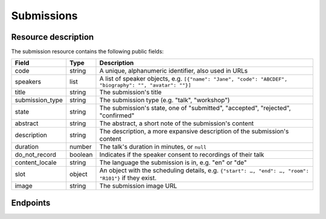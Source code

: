 Submissions
===========

Resource description
--------------------

The submission resource contains the following public fields:

.. rst-class:: rest-resource-table

===================================== ========================== =======================================================
Field                                 Type                       Description
===================================== ========================== =======================================================
code                                  string                     A unique, alphanumeric identifier, also used in URLs
speakers                              list                       A list of speaker objects, e.g. ``[{"name": "Jane", "code": "ABCDEF", "biography": "", "avatar": ""}]``
title                                 string                     The submission's title
submission_type                       string                     The submission type (e.g. "talk", "workshop")
state                                 string                     The submission's state, one of "submitted", "accepted", "rejected", "confirmed"
abstract                              string                     The abstract, a short note of the submission's content
description                           string                     The description, a more expansive description of the submission's content
duration                              number                     The talk's duration in minutes, or ``null``
do_not_record                         boolean                    Indicates if the speaker consent to recordings of their talk
content_locale                        string                     The language the submission is in, e.g. "en" or "de"
slot                                  object                     An object with the scheduling details, e.g. ``{"start": …, "end": …, "room": "R101"}`` if they exist.
image                                 string                     The submission image URL
===================================== ========================== =======================================================

Endpoints
---------

.. http:get:: /api/events/{event}/submissions

   Returns a list of all submissions the authenticated user/token has access to, or
   all confirmed, publicly scheduled submissions for unauthenticated users.
   For a list of accepted or confirmed submissions, authenticated users may choose
   to use the ``/api/events/{event}/talks`` endpoint instead.

   **Example request**:

   .. sourcecode:: http

      GET /api/events/sampleconf/submissions HTTP/1.1
      Accept: application/json, text/javascript

   **Example response**:

   .. sourcecode:: http

      HTTP/1.1 200 OK
      Vary: Accept
      Content-Type: application/json

      {
        "count": 1,
        "next": null,
        "previous": null,
        "results": [
          {
            "code": "ABCDE",
            "speakers": [{"name": "Jane", "code": "DEFAB", "biography": "A speaker", "avatar": "avatar.png"}],
            "title": "A talk",
            "submission_type": "talk",
            "state": "confirmed",
            "abstract": "A good talk.",
            "description": "I will expand upon the properties of the talk, primarily its high quality.",
            "duration": 30,
            "do_not_record": true,
            "content_locale": "en",
            "slot": {
              "start": "2017-12-27T10:00:00Z",
              "end": "2017-12-27T10:30:00Z",
              "room": "R101"
            },
            "image": "submission.png"
          }
        ]
      }

   :param event: The ``slug`` field of the event to fetch
   :query page: The page number in case of a multi-page result set, default is 1
   :query q: Search through submissions by title and speaker name
   :query submission_type: Filter submissions by submission type
   :query state: Filter submission by state

.. http:get:: /api/events/(event)/submissions/{code}

   Returns information on one event, identified by its slug.

   **Example request**:

   .. sourcecode:: http

      GET /api/events/sampleconf/submissions/ABCDE HTTP/1.1
      Accept: application/json, text/javascript

   **Example response**:

   .. sourcecode:: http

      HTTP/1.1 200 OK
      Vary: Accept
      Content-Type: application/json

      {
        "code": "ABCDE",
        "speakers": [{"name": "Jane", "code": "DEFAB", "biography": "A speaker", "avatar": "avatar.png"}],
        "title": "A talk",
        "submission_type": "talk",
        "state": "confirmed",
        "abstract": "A good talk.",
        "description": "I will expand upon the properties of the talk, primarily its high quality.",
        "duration": 30,
        "do_not_record": true,
        "content_locale": "en",
        "slot": {
          "start": "2017-12-27T10:00:00Z",
          "end": "2017-12-27T10:30:00Z",
          "room": "R101"
        },
        "image": "submission.png"
      }

   :param event: The ``slug`` field of the event to fetch
   :param code: The ``code`` field of the submission to fetch
   :statuscode 200: no error
   :statuscode 401: Authentication failure
   :statuscode 403: The requested event does not exist **or** you have no permission to view it.
